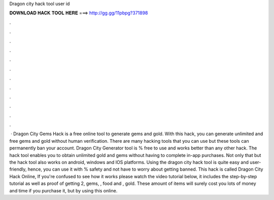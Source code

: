 Dragon city hack tool user id

𝐃𝐎𝐖𝐍𝐋𝐎𝐀𝐃 𝐇𝐀𝐂𝐊 𝐓𝐎𝐎𝐋 𝐇𝐄𝐑𝐄 ===> http://gg.gg/11pbpg?371898

.

.

.

.

.

.

.

.

.

.

.

.

 · Dragon City Gems Hack is a free online tool to generate gems and gold. With this hack, you can generate unlimited and free gems and gold without human verification. There are many hacking tools that you can use but these tools can permanently ban your account. Dragon City Generator tool is % free to use and works better than any other hack. The hack tool enables you to obtain unlimited gold and gems without having to complete in-app purchases. Not only that but the hack tool also works on android, windows and IOS platforms. Using the dragon city hack tool is quite easy and user-friendly, hence, you can use it with % safety and not have to worry about getting banned. This hack is called Dragon City Hack Online, If you're confused to see how it works please watch the video tutorial below, it includes the step-by-step tutorial as well as proof of getting 2, gems, , food and , gold. These amount of items will surely cost you lots of money and time if you purchase it, but by using this online.